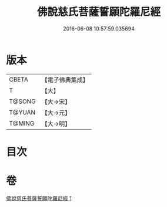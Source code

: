 #+TITLE: 佛說慈氏菩薩誓願陀羅尼經 
#+DATE: 2016-06-08 10:57:59.035694

* 版本
 |     CBETA|【電子佛典集成】|
 |         T|【大】     |
 |    T@SONG|【大→宋】   |
 |    T@YUAN|【大→元】   |
 |    T@MING|【大→明】   |

* 目次

* 卷
[[file:KR6j0360_001.txt][佛說慈氏菩薩誓願陀羅尼經 1]]

